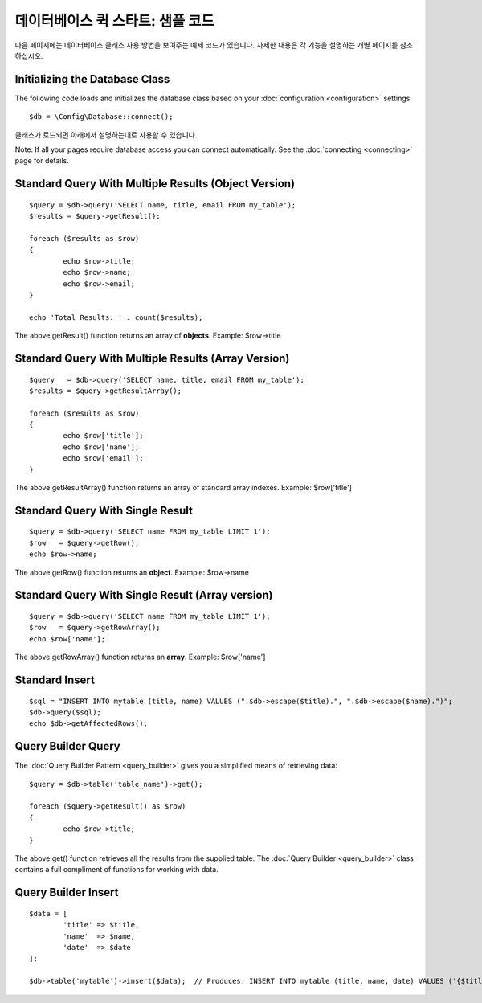 ##################################
데이터베이스 퀵 스타트: 샘플 코드
##################################

다음 페이지에는 데이터베이스 클래스 사용 방법을 보여주는 예제 코드가 있습니다. 자세한 내용은 각 기능을 설명하는 개별 페이지를 참조하십시오.

Initializing the Database Class
===============================

The following code loads and initializes the database class based on
your :doc:`configuration <configuration>` settings::

	$db = \Config\Database::connect();

클래스가 로드되면 아래에서 설명하는대로 사용할 수 있습니다.

Note: If all your pages require database access you can connect
automatically. See the :doc:`connecting <connecting>` page for details.

Standard Query With Multiple Results (Object Version)
=====================================================

::

	$query = $db->query('SELECT name, title, email FROM my_table');
	$results = $query->getResult();

	foreach ($results as $row)
	{
		echo $row->title;
		echo $row->name;
		echo $row->email;
	}

	echo 'Total Results: ' . count($results);

The above getResult() function returns an array of **objects**. Example:
$row->title

Standard Query With Multiple Results (Array Version)
====================================================

::

	$query   = $db->query('SELECT name, title, email FROM my_table');
	$results = $query->getResultArray();

	foreach ($results as $row)
	{
		echo $row['title'];
		echo $row['name'];
		echo $row['email'];
	}

The above getResultArray() function returns an array of standard array
indexes. Example: $row['title']

Standard Query With Single Result
=================================

::

	$query = $db->query('SELECT name FROM my_table LIMIT 1');
	$row   = $query->getRow();
	echo $row->name;

The above getRow() function returns an **object**. Example: $row->name

Standard Query With Single Result (Array version)
=================================================

::

	$query = $db->query('SELECT name FROM my_table LIMIT 1');
	$row   = $query->getRowArray();
	echo $row['name'];

The above getRowArray() function returns an **array**. Example:
$row['name']

Standard Insert
===============

::

	$sql = "INSERT INTO mytable (title, name) VALUES (".$db->escape($title).", ".$db->escape($name).")";
	$db->query($sql);
	echo $db->getAffectedRows();

Query Builder Query
===================

The :doc:`Query Builder Pattern <query_builder>` gives you a simplified
means of retrieving data::

	$query = $db->table('table_name')->get();

	foreach ($query->getResult() as $row)
	{
		echo $row->title;
	}

The above get() function retrieves all the results from the supplied
table. The :doc:`Query Builder <query_builder>` class contains a full
compliment of functions for working with data.

Query Builder Insert
====================

::

	$data = [
		'title' => $title,
		'name'  => $name,
		'date'  => $date
	];

	$db->table('mytable')->insert($data);  // Produces: INSERT INTO mytable (title, name, date) VALUES ('{$title}', '{$name}', '{$date}')


